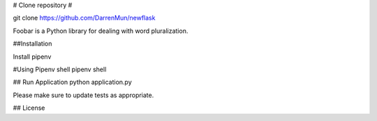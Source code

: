 # Clone repository #

git clone https://github.com/DarrenMun/newflask

Foobar is a Python library for dealing with word pluralization.

##Installation

Install pipenv 

#Using Pipenv shell
pipenv shell

## Run Application
python application.py


Please make sure to update tests as appropriate.

## License
